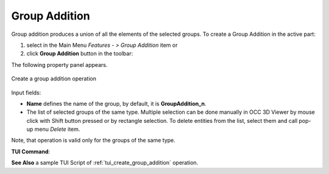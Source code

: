 .. |group_addition.icon|    image:: images/group_addition.png

Group Addition
==============

Group addition produces a union of all the elements of the selected groups.
To create a Group Addition in the active part:

#. select in the Main Menu *Features - > Group Addition* item  or
#. click |group_addition.icon| **Group Addition** button in the toolbar:

The following property panel appears. 

.. figure:: images/group_addition_property_panel.png
  :align: center

  Create a group addition operation

Input fields:

- **Name** defines the name of the group, by default, it is **GroupAddition_n**.
- The list of selected groups of the same type.  Multiple selection can be done manually in OCC 3D Viewer by mouse click with Shift button pressed or by rectangle selection. To delete entities from the list, select them and call pop-up menu *Delete* item.

Note, that operation is valid only for the groups of the same type.

**TUI Command**:

.. py:function:: model.addGroupAddition(Part_1_doc,
                                       [model.selection("COMPOUND", "Group_1"), model.selection("COMPOUND", "Group_2")])

    :param part: The current part object
    :param list: A list of selected groups
    :return: Created group.


**See Also** a sample TUI Script of :ref:`tui_create_group_addition` operation.
